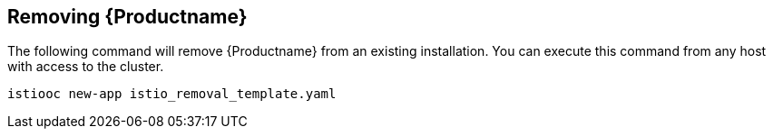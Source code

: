 [[install_removing]]
== Removing {Productname}

The following command will remove {Productname} from an existing installation.  You can execute this command from any host with access to the cluster.

```
istiooc new-app istio_removal_template.yaml
```
